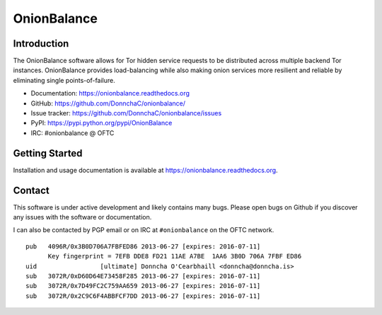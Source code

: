 OnionBalance
============

Introduction
------------

The OnionBalance software allows for Tor hidden service requests to be
distributed across multiple backend Tor instances. OnionBalance provides
load-balancing while also making onion services more resilient and reliable
by eliminating single points-of-failure.

- Documentation: https://onionbalance.readthedocs.org
- GitHub: https://github.com/DonnchaC/onionbalance/
- Issue tracker: https://github.com/DonnchaC/onionbalance/issues
- PyPI: https://pypi.python.org/pypi/OnionBalance
- IRC: #onionbalance @ OFTC

|build-status| |docs|

Getting Started
---------------

Installation and usage documentation is available at https://onionbalance.readthedocs.org.

Contact
-------

This software is under active development and likely contains many bugs. Please open bugs on Github if you discover any issues with the software or documentation.

I can also be contacted by PGP email or on IRC at ``#onionbalance`` on the OFTC network.

::

    pub   4096R/0x3B0D706A7FBFED86 2013-06-27 [expires: 2016-07-11]
          Key fingerprint = 7EFB DDE8 FD21 11AE A7BE  1AA6 3B0D 706A 7FBF ED86
    uid                 [ultimate] Donncha O'Cearbhaill <donncha@donncha.is>
    sub   3072R/0xD60D64E73458F285 2013-06-27 [expires: 2016-07-11]
    sub   3072R/0x7D49FC2C759AA659 2013-06-27 [expires: 2016-07-11]
    sub   3072R/0x2C9C6F4ABBFCF7DD 2013-06-27 [expires: 2016-07-11]

.. |build-status| image:: https://img.shields.io/travis/DonnchaC/onionbalance.svg?style=flat
    :alt: build status
    :scale: 100%
    :target: https://travis-ci.org/DonnchaC/onionbalance

.. |docs| image:: https://readthedocs.org/projects/onionbalance/badge/?version=latest
    :alt: Documentation Status
    :scale: 100%
    :target: https://onionbalance.readthedocs.org/en/latest/
